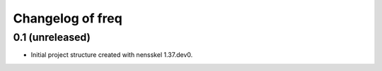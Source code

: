 Changelog of freq
===================================================


0.1 (unreleased)
----------------

- Initial project structure created with nensskel 1.37.dev0.
